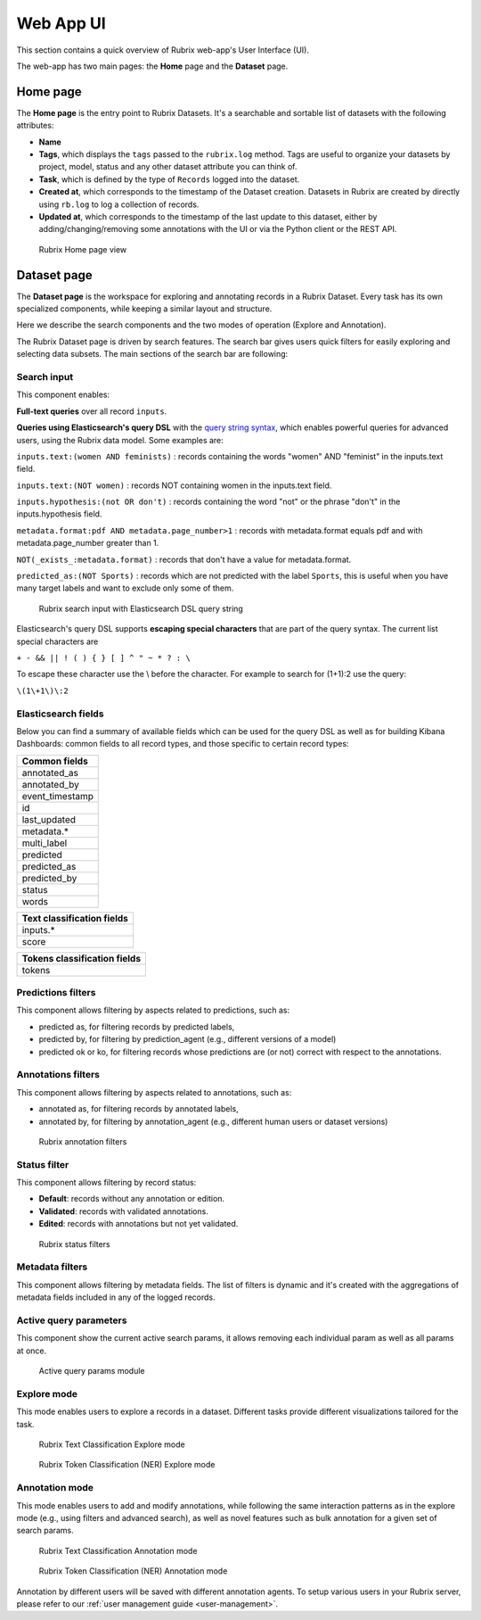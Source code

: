 .. _webapp_reference:

Web App UI
==========
This section contains a quick overview of Rubrix web-app's User Interface (UI).

The web-app has two main pages: the **Home** page and the **Dataset** page.

Home page
---------
The **Home page** is the entry point to Rubrix Datasets. It's a searchable and sortable list of datasets with the following attributes:

- **Name**
- **Tags**, which displays the ``tags`` passed to the ``rubrix.log`` method. Tags are useful to organize your datasets by project, model, status and any other dataset attribute you can think of.
- **Task**, which is defined by the type of ``Records`` logged into the dataset.
- **Created at**, which corresponds to the timestamp of the Dataset creation. Datasets in Rubrix are created by directly using ``rb.log`` to log a collection of records.
- **Updated at**, which corresponds to the timestamp of the last update to this dataset, either by adding/changing/removing some annotations with the UI or via the Python client or the REST API.

.. figure:: ../images/reference/ui/home_page.png
   :alt: Rubrix Home page view

   Rubrix Home page view

Dataset page
------------
The **Dataset page** is the workspace for exploring and annotating records in a Rubrix Dataset. Every task has its own specialized components, while keeping a similar layout and structure.

Here we describe the search components and the two modes of operation (Explore and Annotation).

The Rubrix Dataset page is driven by search features. The search bar gives users quick filters for easily exploring and selecting data subsets.
The main sections of the search bar are following:

Search input
^^^^^^^^^^^^

This component enables:

**Full-text queries** over all record ``inputs``.

**Queries using Elasticsearch's query DSL** with the `query string syntax <https://www.elastic.co/guide/en/elasticsearch/reference/current/query-dsl-query-string-query.html#query-string-syntax>`_\, which enables powerful queries for advanced users, using the Rubrix data model. Some examples are:

``inputs.text:(women AND feminists)`` : records containing the words "women" AND "feminist" in the inputs.text field.

``inputs.text:(NOT women)`` : records NOT containing women in the inputs.text field.

``inputs.hypothesis:(not OR don't)`` : records containing the word "not" or the phrase "don't" in the inputs.hypothesis field.

``metadata.format:pdf AND metadata.page_number>1`` : records with metadata.format equals pdf and with metadata.page_number greater than 1.

``NOT(_exists_:metadata.format)`` : records that don't have a value for metadata.format.

``predicted_as:(NOT Sports)`` : records which are not predicted with the label ``Sports``, this is useful when you have many target labels and want to exclude only some of them.

.. figure:: ../images/reference/ui/es_query_dsl_string.png
   :alt: Search input with Elasticsearch DSL query string

   Rubrix search input with Elasticsearch DSL query string


Elasticsearch's query DSL supports **escaping special characters** that are part of the query syntax. The current list special characters are

``+ - && || ! ( ) { } [ ] ^ " ~ * ? : \``

To escape these character use the \\ before the character. For example to search for (1+1):2 use the query:

``\(1\+1\)\:2``

Elasticsearch fields
^^^^^^^^^^^^^^^^^^^^

Below you can find a summary of available fields which can be used for the query DSL as well as for building Kibana Dashboards: common fields to all record types, and those specific to certain record types:

+-----------------+
| Common fields   |
+=================+
| annotated_as    |
+-----------------+
| annotated_by    |
+-----------------+
| event_timestamp |
+-----------------+
| id              |
+-----------------+
| last_updated    |
+-----------------+
| metadata.*      |
+-----------------+
| multi_label     |
+-----------------+
| predicted       |
+-----------------+
| predicted_as    |
+-----------------+
| predicted_by    |
+-----------------+
| status          |
+-----------------+
| words           |
+-----------------+


+----------------------------+
| Text classification fields |
+============================+
| inputs.*                   |
+----------------------------+
| score                      |
+----------------------------+


+------------------------------+
| Tokens classification fields |
+==============================+
| tokens                       |
+------------------------------+



Predictions filters
^^^^^^^^^^^^^^^^^^^

This component allows filtering by aspects related to predictions, such as:

- predicted as, for filtering records by predicted labels,
- predicted by, for filtering by prediction_agent (e.g., different versions of a model)
- predicted ok or ko, for filtering records whose predictions are (or not) correct with respect to the annotations.

Annotations filters
^^^^^^^^^^^^^^^^^^^

This component allows filtering by aspects related to annotations, such as:

- annotated as, for filtering records by annotated labels,
- annotated by, for filtering by annotation_agent (e.g., different human users or dataset versions)

.. figure:: ../images/reference/ui/annotation_filters.png
   :alt: Rubrix annotation filters

   Rubrix annotation filters

Status filter
^^^^^^^^^^^^^

This component allows filtering by record status:

- **Default**: records without any annotation or edition.
- **Validated**: records with validated annotations.
- **Edited**: records with annotations but not yet validated.

.. figure:: ../images/reference/ui/status_filters.png
   :alt: Rubrix status filters

   Rubrix status filters

Metadata filters
^^^^^^^^^^^^^^^^
This component allows filtering by metadata fields. The list of filters is dynamic and it's created with the aggregations of metadata fields included in any of the logged records.

Active query parameters
^^^^^^^^^^^^^^^^^^^^^^^
This component show the current active search params, it allows removing each individual param as well as all params at once.

.. figure:: ../images/reference/ui/active_query_params.png
   :alt: Active query params module

   Active query params module


Explore mode
^^^^^^^^^^^^
This mode enables users to explore a records in a dataset. Different tasks provide different visualizations tailored for the task.

.. figure:: ../images/reference/ui/explore_textcat.png
   :alt: Rubrix Text Classification Explore mode

   Rubrix Text Classification Explore mode

.. figure:: ../images/reference/ui/explore_ner.png
   :alt: Rubrix Token Classification (NER) Explore mode

   Rubrix Token Classification (NER) Explore mode

Annotation mode
^^^^^^^^^^^^^^^
This mode enables users to add and modify annotations, while following the same interaction patterns as in the explore mode (e.g., using filters and advanced search), as well as novel features such as bulk annotation for a given set of search params.

.. figure:: ../images/reference/ui/annotation_textcat.png
   :alt: Rubrix Text Classification Annotation mode

   Rubrix Text Classification Annotation mode


.. figure:: ../images/reference/ui/annotation_ner.png
   :alt: Rubrix Token Classification (NER) Annotation mode

   Rubrix Token Classification (NER) Annotation mode

Annotation by different users will be saved with different annotation agents.
To setup various users in your Rubrix server, please refer to our :ref:`user management guide <user-management>`.